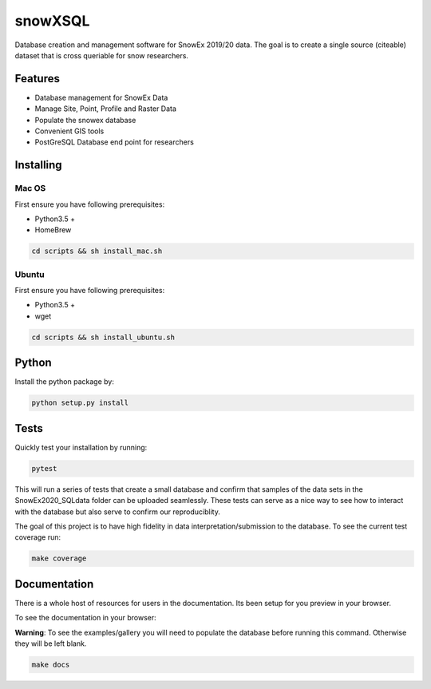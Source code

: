 ========
snowXSQL
========

Database creation and management software for SnowEx 2019/20 data. The goal is to
create a single source (citeable) dataset that is cross queriable for snow
researchers.

Features
--------

* Database management for SnowEx Data
* Manage Site, Point, Profile and Raster Data
* Populate the snowex database
* Convenient GIS tools
* PostGreSQL Database end point for researchers


Installing
----------

Mac OS
~~~~~~

First ensure you have following prerequisites:

* Python3.5 +
* HomeBrew

.. code-block:: bash

  cd scripts && sh install_mac.sh


Ubuntu
~~~~~~

First ensure you have following prerequisites:

* Python3.5 +
* wget

.. code-block:: bash

  cd scripts && sh install_ubuntu.sh

Python
------
Install the python package by:

.. code-block:: bash

  python setup.py install

Tests
-----

Quickly test your installation by running:

.. code-block:: bash

  pytest

This will run a series of tests that create a small database and confirm
that samples of the data sets in the SnowEx2020_SQLdata folder can be
uploaded seamlessly. These tests can serve as a nice way to see how to
interact with the database but also serve to confirm our reproduciblity.

The goal of this project is to have high fidelity in data
interpretation/submission to the database. To see the current
test coverage run:

.. code-block:: bash

  make coverage


Documentation
-------------

There is a whole host of resources for users in the documentation. Its been
setup for you preview in your browser.

To see the documentation in your browser:

**Warning**: To see the examples/gallery you will need to populate the
database before running this command. Otherwise they will be left blank.

.. code-block:: bash

  make docs
